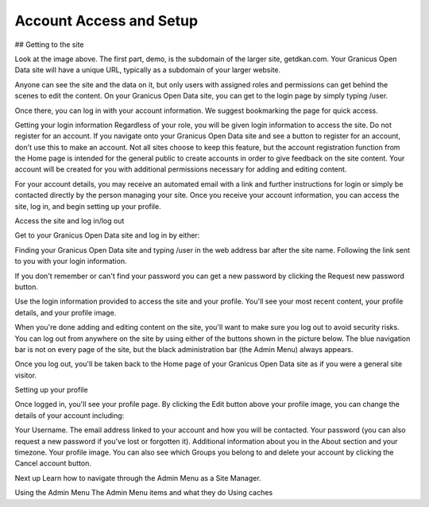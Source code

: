 Account Access and Setup
========================

## Getting to the site  
 



 

Look at the image above. The first part, demo, is the subdomain of the larger site, getdkan.com. Your Granicus Open Data site will have a unique URL, typically as a subdomain of your larger website. 

Anyone can see the site and the data on it, but only users with assigned roles and permissions can get behind the scenes to edit the content. On your Granicus Open Data site, you can get to the login page by simply typing /user. 

 



 

Once there, you can log in with your account information. We suggest bookmarking the page for quick access. 

 



Getting your login information 
Regardless of your role, you will be given login information to access the site. Do not register for an account. If you navigate onto your Granicus Open Data site and see a button to register for an account, don't use this to make an account. Not all sites choose to keep this feature, but the account registration function from the Home page is intended for the general public to create accounts in order to give feedback on the site content. Your account will be created for you with additional permissions necessary for adding and editing content.  

For your account details, you may receive an automated email with a link and further instructions for login or simply be contacted directly by the person managing your site. Once you receive your account information, you can access the site, log in, and begin setting up your profile. 

Access the site and log in/log out  
 



Get to your Granicus Open Data site and log in by either:

Finding your Granicus Open Data site and typing /user in the web address bar after the site name. 
Following the link sent to you with your login information. 
 
If you don't remember or can't find your password you can get a new password by clicking the Request new password button. 

 

Use the login information provided to access the site and your profile. You'll see your most recent content, your profile details, and your profile image. 

 



 

When you're done adding and editing content on the site, you'll want to make sure you log out to avoid security risks. You can log out from anywhere on the site by using either of the buttons shown in the picture below. The blue navigation bar is not on every page of the site, but the black administration bar (the Admin Menu) always appears. 

 



 

Once you log out, you'll be taken back to the Home page of your Granicus Open Data site as if you were a general site visitor. 

 



 

Setting up your profile  
 



 

Once logged in, you'll see your profile page. By clicking the Edit button above your profile image, you can change the details of your account including:

Your Username.
The email address linked to your account and how you will be contacted.
Your password (you can also request a new password if you've lost or forgotten it).
Additional information about you in the About section and your timezone.
Your profile image.
You can also see which Groups you belong to and delete your account by clicking the Cancel account button. 

 

Next up 
Learn how to navigate through the Admin Menu as a Site Manager. 

Using the Admin Menu 
The Admin Menu items and what they do
Using caches